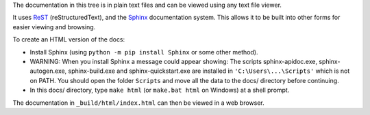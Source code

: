 The documentation in this tree is in plain text files and can be viewed using
any text file viewer.

It uses `ReST`_ (reStructuredText), and the `Sphinx`_ documentation system.
This allows it to be built into other forms for easier viewing and browsing.

To create an HTML version of the docs:

* Install Sphinx (using ``python -m pip install Sphinx`` or some other method).
* WARNING: When you install Sphinx a message could appear showing:  The scripts 
  sphinx-apidoc.exe, sphinx-autogen.exe, sphinx-build.exe and 
  sphinx-quickstart.exe are installed in ``'C:\Users\...\Scripts'`` which is not 
  on PATH. You should open the folder ``Scripts`` and move all the data to the 
  docs/ directory before continuing.
* In this docs/ directory, type ``make html`` (or ``make.bat html`` on
  Windows) at a shell prompt.

The documentation in ``_build/html/index.html`` can then be viewed in a web
browser.

.. _ReST: https://docutils.sourceforge.io/rst.html
.. _Sphinx: https://www.sphinx-doc.org/
